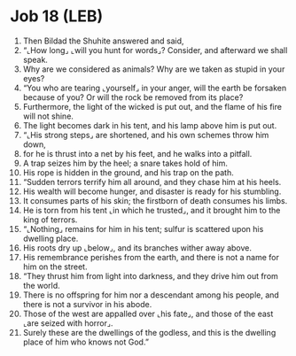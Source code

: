 * Job 18 (LEB)
:PROPERTIES:
:ID: LEB/18-JOB18
:END:

1. Then Bildad the Shuhite answered and said,
2. “⌞How long⌟ ⌞will you hunt for words⌟? Consider, and afterward we shall speak.
3. Why are we considered as animals? Why are we taken as stupid in your eyes?
4. “You who are tearing ⌞yourself⌟ in your anger, will the earth be forsaken because of you? Or will the rock be removed from its place?
5. Furthermore, the light of the wicked is put out, and the flame of his fire will not shine.
6. The light becomes dark in his tent, and his lamp above him is put out.
7. “⌞His strong steps⌟ are shortened, and his own schemes throw him down,
8. for he is thrust into a net by his feet, and he walks into a pitfall.
9. A trap seizes him by the heel; a snare takes hold of him.
10. His rope is hidden in the ground, and his trap on the path.
11. “Sudden terrors terrify him all around, and they chase him at his heels.
12. His wealth will become hunger, and disaster is ready for his stumbling.
13. It consumes parts of his skin; the firstborn of death consumes his limbs.
14. He is torn from his tent ⌞in which he trusted⌟, and it brought him to the king of terrors.
15. “⌞Nothing⌟ remains for him in his tent; sulfur is scattered upon his dwelling place.
16. His roots dry up ⌞below⌟, and its branches wither away above.
17. His remembrance perishes from the earth, and there is not a name for him on the street.
18. “They thrust him from light into darkness, and they drive him out from the world.
19. There is no offspring for him nor a descendant among his people, and there is not a survivor in his abode.
20. Those of the west are appalled over ⌞his fate⌟, and those of the east ⌞are seized with horror⌟.
21. Surely these are the dwellings of the godless, and this is the dwelling place of him who knows not God.”
